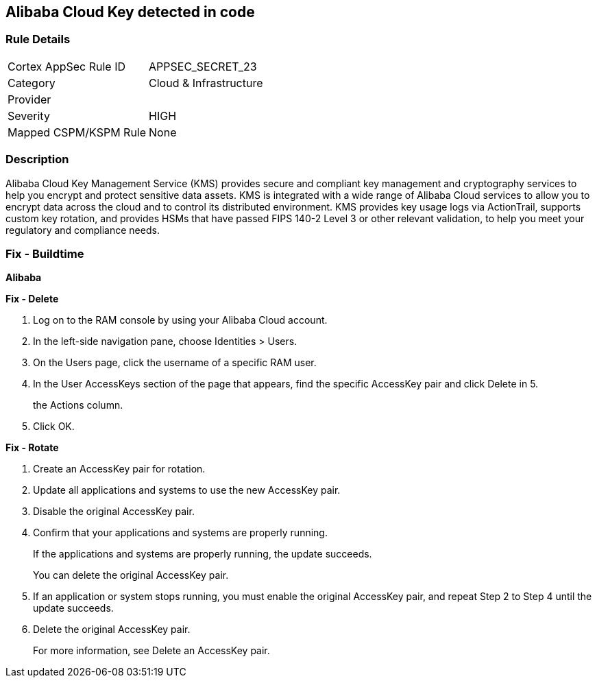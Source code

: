 == Alibaba Cloud Key detected in code


=== Rule Details

[cols="1,3"]
|===
|Cortex AppSec Rule ID |APPSEC_SECRET_23
|Category |Cloud & Infrastructure
|Provider |
|Severity |HIGH
|Mapped CSPM/KSPM Rule |None
|===


=== Description 


Alibaba Cloud Key Management Service (KMS) provides secure and compliant key management and cryptography services to help you encrypt and protect sensitive data assets.
KMS is integrated with a wide range of Alibaba Cloud services to allow you to encrypt data across the cloud and to control its distributed environment.
KMS provides key usage logs via ActionTrail, supports custom key rotation, and provides HSMs that have passed FIPS 140-2 Level 3 or other relevant validation, to help you meet your regulatory and compliance needs.

=== Fix - Buildtime


*Alibaba* 




*Fix - Delete* 



. Log on to the RAM console by using your Alibaba Cloud account.

. In the left-side navigation pane, choose Identities > Users.

. On the Users page, click the username of a specific RAM user.

. In the User AccessKeys section of the page that appears, find the specific AccessKey pair and click Delete in 5.
+
the Actions column.

. Click OK.


*Fix - Rotate* 



. Create an AccessKey pair for rotation.

. Update all applications and systems to use the new AccessKey pair.

. Disable the original AccessKey pair.

. Confirm that your applications and systems are properly running.
+
If the applications and systems are properly running, the update succeeds.
+
You can delete the original AccessKey pair.

. If an application or system stops running, you must enable the original AccessKey pair, and repeat Step 2 to Step 4 until the update succeeds.

. Delete the original AccessKey pair.
+
For more information, see Delete an AccessKey pair.
